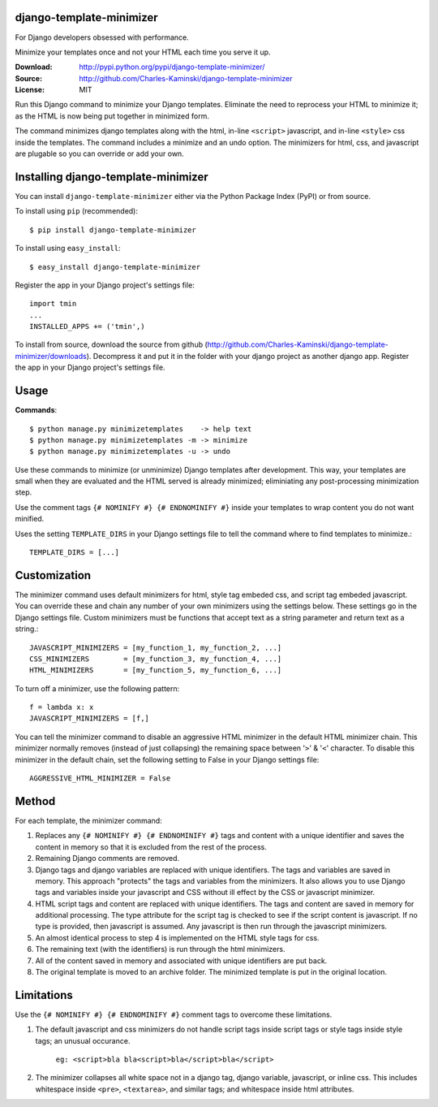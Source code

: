 django-template-minimizer
=========================

For Django developers obsessed with performance. 

Minimize your templates once and not your HTML each time you serve it up.

:Download: http://pypi.python.org/pypi/django-template-minimizer/
:Source: http://github.com/Charles-Kaminski/django-template-minimizer
:License: MIT

Run this Django command to minimize your Django templates.  Eliminate the need to reprocess your HTML to minimize it; as the HTML is now being put together in minimized form.

The command minimizes django templates along with the html, in-line ``<script>`` javascript, and in-line ``<style>`` css inside the templates.  The command includes a minimize and an undo option.  The minimizers for html, css, and javascript are plugable so you can override or add your own.

Installing django-template-minimizer
====================================

You can install ``django-template-minimizer`` either via the Python Package Index (PyPI) or from source.

To install using ``pip`` (recommended)::

    $ pip install django-template-minimizer

To install using ``easy_install``::

    $ easy_install django-template-minimizer

Register the app in your Django project's settings file::

    import tmin
    ...
    INSTALLED_APPS += ('tmin',)

To install from source, download the source from github (http://github.com/Charles-Kaminski/django-template-minimizer/downloads).  Decompress it and put it in the folder with your django project as another django app.  Register the app in your Django project's settings file.  

Usage
=====

**Commands**::

    $ python manage.py minimizetemplates    -> help text
    $ python manage.py minimizetemplates -m -> minimize
    $ python manage.py minimizetemplates -u -> undo
    
Use these commands to minimize (or unminimize) Django templates after development.  This way, your templates are small when they are evaluated and the HTML served is already minimized; eliminiating any post-processing minimization step.  

Use the comment tags ``{# NOMINIFY #} {# ENDNOMINIFY #}`` inside your templates to wrap content you do not want minified.  

Uses the setting ``TEMPLATE_DIRS`` in your Django settings file to tell the command where to find templates to minimize.::

    TEMPLATE_DIRS = [...]

Customization
=============

The minimizer command uses default minimizers for html, style tag embeded css, and script tag embeded javascript. You can override these and chain any number of your own minimizers using the settings below.  These settings go in the Django settings file. Custom minimizers must be functions that accept text as a string parameter and return text as a string.:: 

    JAVASCRIPT_MINIMIZERS = [my_function_1, my_function_2, ...]
    CSS_MINIMIZERS        = [my_function_3, my_function_4, ...]
    HTML_MINIMIZERS       = [my_function_5, my_function_6, ...]

To turn off a minimizer, use the following pattern::

    f = lambda x: x
    JAVASCRIPT_MINIMIZERS = [f,]

You can tell the minimizer command to disable an aggressive HTML minimizer in the default HTML minimizer chain.  This minimizer normally removes (instead of just collapsing) the remaining space between '``>``' & '``<``' character.  To disable this minimizer in the default chain, set the following setting to False in your Django settings file::

    AGGRESSIVE_HTML_MINIMIZER = False

Method
======

For each template, the minimizer command:  

1. Replaces any ``{# NOMINIFY #} {# ENDNOMINIFY #}`` tags and content with a unique identifier and saves the content in memory so that it is excluded from the rest of the process.

2. Remaining Django comments are removed.

3. Django tags and django variables are replaced with unique identifiers.  The tags and variables are saved in memory.  This approach "protects" the tags and variables from the minimizers.  It also allows you to use Django tags and variables inside your javascript and CSS without ill effect by the CSS or javascript minimizer.

4. HTML script tags and content are replaced with unique identifiers. The tags and content are saved in memory for additional processing.  The type attribute for the script tag is checked to see if the script content is javascript.  If no type is provided, then javascript is assumed.  Any javascript is then run through the javascript minimizers.

5. An almost identical process to step 4 is implemented on the HTML style tags for css.

6. The remaining text (with the identifiers) is run through the html minimizers.

7. All of the content saved in memory and associated with unique identifiers are put back.

8. The original template is moved to an archive folder.  The minimized template is put in the original location.

Limitations
===========

Use the ``{# NOMINIFY #} {# ENDNOMINIFY #}`` comment tags to overcome these limitations.

1. The default javascript and css minimizers do not handle script tags inside script tags or style tags inside style tags; an unusual occurance.

    ``eg: <script>bla bla<script>bla</script>bla</script>``

2. The minimizer collapses all white space not in a django tag, django variable, javascript, or inline css.  This includes whitespace inside ``<pre>``, ``<textarea>``, and similar tags; and whitespace inside html attributes.
